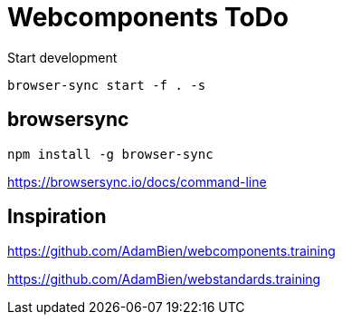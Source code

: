 = Webcomponents ToDo

Start development

[source,bash]
----
browser-sync start -f . -s
----

== browsersync

[source,bash]
----
npm install -g browser-sync
----

https://browsersync.io/docs/command-line

== Inspiration

https://github.com/AdamBien/webcomponents.training

https://github.com/AdamBien/webstandards.training

